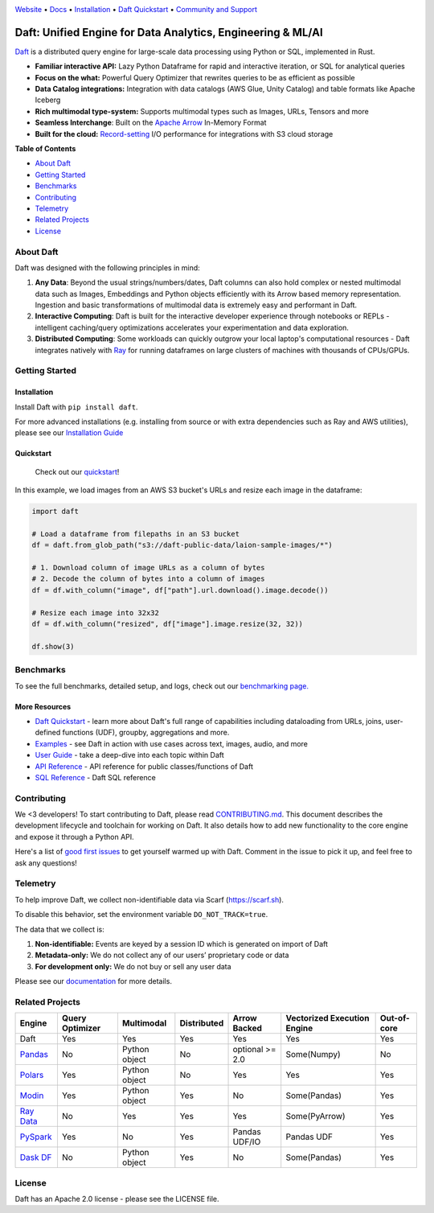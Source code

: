 |Banner|

|CI| |PyPI| |Latest Tag| |Coverage| |Slack|

`Website <https://www.daft.ai>`_ • `Docs <https://docs.daft.ai>`_ • `Installation <https://docs.daft.ai/en/stable/install/>`_ • `Daft Quickstart <https://docs.daft.ai/en/stable/quickstart/>`_ • `Community and Support <https://github.com/Eventual-Inc/Daft/discussions>`_

Daft: Unified Engine for Data Analytics, Engineering & ML/AI
============================================================

|TrendShift|

`Daft <https://www.daft.ai>`_ is a distributed query engine for large-scale data processing using Python or SQL, implemented in Rust.

* **Familiar interactive API:** Lazy Python Dataframe for rapid and interactive iteration, or SQL for analytical queries
* **Focus on the what:** Powerful Query Optimizer that rewrites queries to be as efficient as possible
* **Data Catalog integrations:** Integration with data catalogs (AWS Glue, Unity Catalog) and table formats like Apache Iceberg
* **Rich multimodal type-system:** Supports multimodal types such as Images, URLs, Tensors and more
* **Seamless Interchange**: Built on the `Apache Arrow <https://arrow.apache.org/docs/index.html>`_ In-Memory Format
* **Built for the cloud:** `Record-setting <https://www.daft.ai/blog/announcing-daft-02>`_ I/O performance for integrations with S3 cloud storage

**Table of Contents**

* `About Daft`_
* `Getting Started`_
* `Benchmarks`_
* `Contributing`_
* `Telemetry`_
* `Related Projects`_
* `License`_

About Daft
----------

Daft was designed with the following principles in mind:

1. **Any Data**: Beyond the usual strings/numbers/dates, Daft columns can also hold complex or nested multimodal data such as Images, Embeddings and Python objects efficiently with its Arrow based memory representation. Ingestion and basic transformations of multimodal data is extremely easy and performant in Daft.
2. **Interactive Computing**: Daft is built for the interactive developer experience through notebooks or REPLs - intelligent caching/query optimizations accelerates your experimentation and data exploration.
3. **Distributed Computing**: Some workloads can quickly outgrow your local laptop's computational resources - Daft integrates natively with `Ray <https://www.ray.io>`_ for running dataframes on large clusters of machines with thousands of CPUs/GPUs.

Getting Started
---------------

Installation
^^^^^^^^^^^^

Install Daft with ``pip install daft``.

For more advanced installations (e.g. installing from source or with extra dependencies such as Ray and AWS utilities), please see our `Installation Guide <https://docs.daft.ai/en/stable/install/>`_

Quickstart
^^^^^^^^^^

  Check out our `quickstart <https://docs.daft.ai/en/stable/quickstart/>`_!

In this example, we load images from an AWS S3 bucket's URLs and resize each image in the dataframe:

.. code:: python

    import daft

    # Load a dataframe from filepaths in an S3 bucket
    df = daft.from_glob_path("s3://daft-public-data/laion-sample-images/*")

    # 1. Download column of image URLs as a column of bytes
    # 2. Decode the column of bytes into a column of images
    df = df.with_column("image", df["path"].url.download().image.decode())

    # Resize each image into 32x32
    df = df.with_column("resized", df["image"].image.resize(32, 32))

    df.show(3)


|Quickstart Image|


Benchmarks
----------
|Benchmark Image|

To see the full benchmarks, detailed setup, and logs, check out our `benchmarking page. <https://docs.daft.ai/en/stable/benchmarks>`_


More Resources
^^^^^^^^^^^^^^

* `Daft Quickstart <https://docs.daft.ai/en/stable/quickstart/>`_ - learn more about Daft's full range of capabilities including dataloading from URLs, joins, user-defined functions (UDF), groupby, aggregations and more.
* `Examples <https://docs.daft.ai/en/stable/examples/>`_ - see Daft in action with use cases across text, images, audio, and more
* `User Guide <https://docs.daft.ai/en/stable/>`_ - take a deep-dive into each topic within Daft
* `API Reference <https://docs.daft.ai/en/stable/api/>`_ - API reference for public classes/functions of Daft
* `SQL Reference <https://docs.daft.ai/en/stable/sql/>`_ - Daft SQL reference

Contributing
------------

We <3 developers! To start contributing to Daft, please read `CONTRIBUTING.md <https://github.com/Eventual-Inc/Daft/blob/main/CONTRIBUTING.md>`_. This document describes the development lifecycle and toolchain for working on Daft. It also details how to add new functionality to the core engine and expose it through a Python API.

Here's a list of `good first issues <https://github.com/Eventual-Inc/Daft/issues?q=is%3Aopen+is%3Aissue+label%3A%22good+first+issue%22>`_ to get yourself warmed up with Daft. Comment in the issue to pick it up, and feel free to ask any questions!

Telemetry
---------

To help improve Daft, we collect non-identifiable data via Scarf (https://scarf.sh).

To disable this behavior, set the environment variable ``DO_NOT_TRACK=true``.

The data that we collect is:

1. **Non-identifiable:** Events are keyed by a session ID which is generated on import of Daft
2. **Metadata-only:** We do not collect any of our users’ proprietary code or data
3. **For development only:** We do not buy or sell any user data

Please see our `documentation <https://docs.daft.ai/en/stable/resources/telemetry/>`_ for more details.

.. image:: https://static.scarf.sh/a.png?x-pxid=31f8d5ba-7e09-4d75-8895-5252bbf06cf6

Related Projects
----------------

+---------------------------------------------------+-----------------+---------------+-------------+-----------------+-----------------------------+-------------+
| Engine                                            | Query Optimizer | Multimodal    | Distributed | Arrow Backed    | Vectorized Execution Engine | Out-of-core |
+===================================================+=================+===============+=============+=================+=============================+=============+
| Daft                                              | Yes             | Yes           | Yes         | Yes             | Yes                         | Yes         |
+---------------------------------------------------+-----------------+---------------+-------------+-----------------+-----------------------------+-------------+
| `Pandas <https://github.com/pandas-dev/pandas>`_  | No              | Python object | No          | optional >= 2.0 | Some(Numpy)                 | No          |
+---------------------------------------------------+-----------------+---------------+-------------+-----------------+-----------------------------+-------------+
| `Polars <https://github.com/pola-rs/polars>`_     | Yes             | Python object | No          | Yes             | Yes                         | Yes         |
+---------------------------------------------------+-----------------+---------------+-------------+-----------------+-----------------------------+-------------+
| `Modin <https://github.com/modin-project/modin>`_ | Yes             | Python object | Yes         | No              | Some(Pandas)                | Yes         |
+---------------------------------------------------+-----------------+---------------+-------------+-----------------+-----------------------------+-------------+
| `Ray Data <https://github.com/ray-project/ray>`_  | No              | Yes           | Yes         | Yes             | Some(PyArrow)               | Yes         |
+---------------------------------------------------+-----------------+---------------+-------------+-----------------+-----------------------------+-------------+
| `PySpark <https://github.com/apache/spark>`_      | Yes             | No            | Yes         | Pandas UDF/IO   | Pandas UDF                  | Yes         |
+---------------------------------------------------+-----------------+---------------+-------------+-----------------+-----------------------------+-------------+
| `Dask DF <https://github.com/dask/dask>`_         | No              | Python object | Yes         | No              | Some(Pandas)                | Yes         |
+---------------------------------------------------+-----------------+---------------+-------------+-----------------+-----------------------------+-------------+

License
-------

Daft has an Apache 2.0 license - please see the LICENSE file.

.. |Quickstart Image| image:: https://github.com/Eventual-Inc/Daft/assets/17691182/dea2f515-9739-4f3e-ac58-cd96d51e44a8
   :alt: Dataframe code to load a folder of images from AWS S3 and create thumbnails
   :height: 256

.. |Benchmark Image| image:: https://raw.githubusercontent.com/Eventual-Inc/Daft/refs/heads/main/assets/benchmark.png
   :alt: AI Benchmarks

.. |Banner| image:: https://daft.ai/images/diagram.png
   :target: https://www.daft.ai
   :alt: Daft dataframes can load any data such as PDF documents, images, protobufs, csv, parquet and audio files into a table dataframe structure for easy querying

.. |CI| image:: https://github.com/Eventual-Inc/Daft/actions/workflows/pr-test-suite.yml/badge.svg
   :target: https://github.com/Eventual-Inc/Daft/actions/workflows/pr-test-suite.yml?query=branch:main
   :alt: GitHub Actions tests

.. |PyPI| image:: https://img.shields.io/pypi/v/daft.svg?label=pip&logo=PyPI&logoColor=white
   :target: https://pypi.org/project/daft
   :alt: PyPI

.. |Latest Tag| image:: https://img.shields.io/github/v/tag/Eventual-Inc/Daft?label=latest&logo=GitHub
   :target: https://github.com/Eventual-Inc/Daft/tags
   :alt: latest tag

.. |Coverage| image:: https://codecov.io/gh/Eventual-Inc/Daft/branch/main/graph/badge.svg?token=J430QVFE89
   :target: https://codecov.io/gh/Eventual-Inc/Daft
   :alt: Coverage

.. |Slack| image:: https://img.shields.io/badge/slack-@distdata-purple.svg?logo=slack
   :target: https://join.slack.com/t/dist-data/shared_invite/zt-2e77olvxw-uyZcPPV1SRchhi8ah6ZCtg
   :alt: slack community

.. |TrendShift| image:: https://trendshift.io/api/badge/repositories/8239
   :target: https://trendshift.io/repositories/8239
   :alt: Eventual-Inc/Daft | Trendshift
   :width: 250px
   :height: 55px
